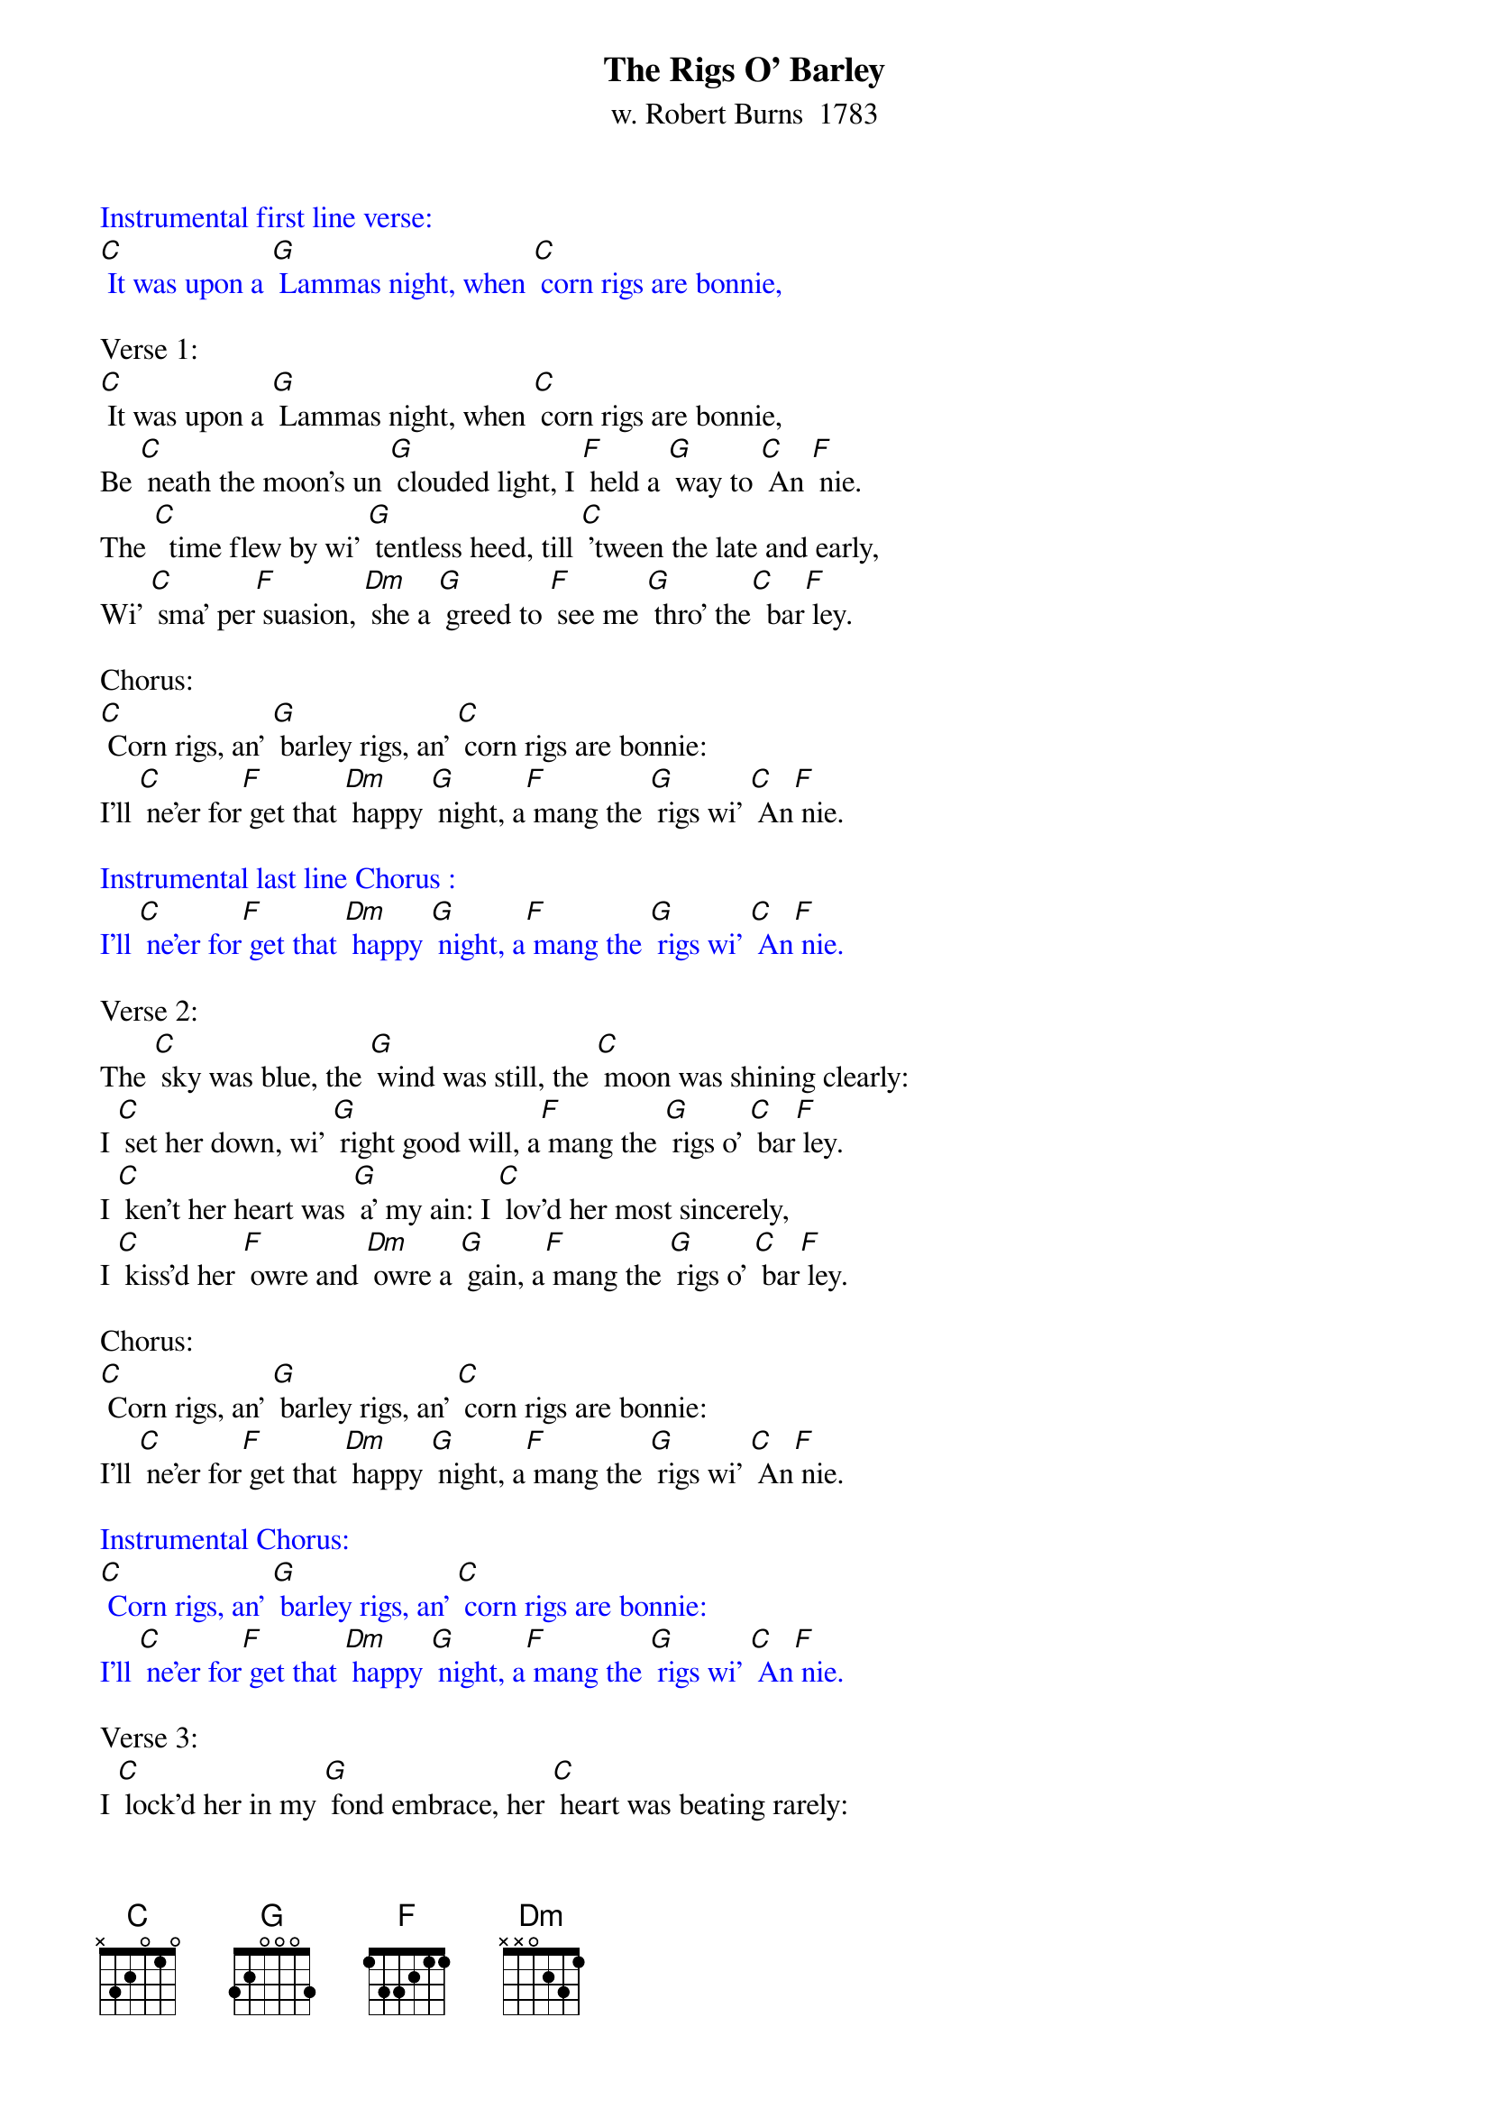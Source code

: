 {t: The Rigs O' Barley}
{st: w. Robert Burns  1783}

{textcolour: blue}
Instrumental first line verse:
[C] It was upon a [G] Lammas night, when [C] corn rigs are bonnie,
{textcolour}

Verse 1:
[C] It was upon a [G] Lammas night, when [C] corn rigs are bonnie,
Be [C] neath the moon's un [G] clouded light, I [F] held a [G] way to [C] An [F] nie.
The [C]  time flew by wi' [G] tentless heed, till [C] 'tween the late and early,
Wi' [C] sma' per[F] suasion, [Dm] she a [G] greed to [F] see me [G] thro' the[C]  bar[F] ley. 

Chorus:
[C] Corn rigs, an' [G] barley rigs, an' [C] corn rigs are bonnie:
I'll [C] ne'er for[F] get that [Dm] happy [G] night, a[F] mang the [G] rigs wi' [C] An[F] nie. 

{textcolour: blue}
Instrumental last line Chorus :
I'll [C] ne'er for[F] get that [Dm] happy [G] night, a[F] mang the [G] rigs wi' [C] An[F] nie. 
{textcolour}

Verse 2:
The [C] sky was blue, the [G] wind was still, the [C] moon was shining clearly:
I [C] set her down, wi' [G] right good will, a[F] mang the [G] rigs o' [C] bar[F] ley.
I [C] ken't her heart was [G] a' my ain: I [C] lov'd her most sincerely,
I [C] kiss'd her [F] owre and [Dm] owre a [G] gain, a[F] mang the [G] rigs o' [C] bar[F] ley.

Chorus:
[C] Corn rigs, an' [G] barley rigs, an' [C] corn rigs are bonnie:
I'll [C] ne'er for[F] get that [Dm] happy [G] night, a[F] mang the [G] rigs wi' [C] An[F] nie. 

{textcolour: blue}
Instrumental Chorus:
[C] Corn rigs, an' [G] barley rigs, an' [C] corn rigs are bonnie:
I'll [C] ne'er for[F] get that [Dm] happy [G] night, a[F] mang the [G] rigs wi' [C] An[F] nie. 
{textcolour}

Verse 3:
I [C] lock'd her in my [G] fond embrace, her [C] heart was beating rarely:
My [C] blessings on that [G] happy place, a[F] mang the [G] rigs o' [C] bar[F] ley
But [C] by the moon and [G] stars so bright, that [C] shone that hour so clearly
She [C] aye shall [F]bless that [Dm]happy [G]night, a[F] mang the [G]rigs o' [C] bar[F] ley.

Chorus:
[C] Corn rigs, an' [G] barley rigs, an' [C] corn rigs are bonnie:
I'll [C] ne'er for[F] get that [Dm] happy [G] night, a[F] mang the [G] rigs wi' [C] An [F] nie. 

{textcolour: blue}
Instrumental last line Chorus :
I'll [C] ne'er for[F] get that [Dm] happy [G] night, a[F] mang the [G] rigs wi' [C] An [F] nie. 
{textcolour}

Verse 4:
I [C] ha'e been blythe wi' [G] comrades dear, I [C] ha'e been merry drinkin';
I [C]  ha'e been joyfu' [G] gatherin' gear, I [F]  ha'e been happy [C]  think[F] in'.
But [C] a' the pleasures [G] e'er I saw, tho' [C] three times doubled fairly,
That [C]  happy [F] night was [Dm]worth then [G] a', a[F]mang the [G]rigs o' [C]bar[F] ley.

Chorus:
[C] Corn rigs, an' [G] barley rigs, an' [C] corn rigs are bonnie:
I'll [C] ne'er for[F] get that [Dm] happy [G] night, a[F] mang the [G] rigs wi' [C] An[F] nie.  

{textcolour: blue}
Instrumental Chorus:
[C] Corn rigs, an' [G] barley rigs, an' [C] corn rigs are bonnie:
I'll [C] ne'er for[F] get that [Dm] happy [G] night, a[F] mang the [G] rigs wi'[C] An [F] nie. [C]
{textcolour}
